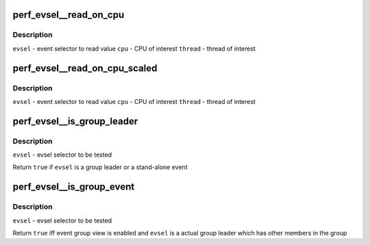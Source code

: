 .. -*- coding: utf-8; mode: rst -*-
.. src-file: tools/perf/util/evsel.h

.. _`perf_evsel__read_on_cpu`:

perf_evsel__read_on_cpu
=======================

.. c:function:: int perf_evsel__read_on_cpu(struct perf_evsel *evsel, int cpu, int thread)

    Read out the results on a CPU and thread

    :param struct perf_evsel \*evsel:
        *undescribed*

    :param int cpu:
        *undescribed*

    :param int thread:
        *undescribed*

.. _`perf_evsel__read_on_cpu.description`:

Description
-----------

\ ``evsel``\  - event selector to read value
\ ``cpu``\  - CPU of interest
\ ``thread``\  - thread of interest

.. _`perf_evsel__read_on_cpu_scaled`:

perf_evsel__read_on_cpu_scaled
==============================

.. c:function:: int perf_evsel__read_on_cpu_scaled(struct perf_evsel *evsel, int cpu, int thread)

    Read out the results on a CPU and thread, scaled

    :param struct perf_evsel \*evsel:
        *undescribed*

    :param int cpu:
        *undescribed*

    :param int thread:
        *undescribed*

.. _`perf_evsel__read_on_cpu_scaled.description`:

Description
-----------

\ ``evsel``\  - event selector to read value
\ ``cpu``\  - CPU of interest
\ ``thread``\  - thread of interest

.. _`perf_evsel__is_group_leader`:

perf_evsel__is_group_leader
===========================

.. c:function:: bool perf_evsel__is_group_leader(const struct perf_evsel *evsel)

    Return whether given evsel is a leader event

    :param const struct perf_evsel \*evsel:
        *undescribed*

.. _`perf_evsel__is_group_leader.description`:

Description
-----------

\ ``evsel``\  - evsel selector to be tested

Return \ ``true``\  if \ ``evsel``\  is a group leader or a stand-alone event

.. _`perf_evsel__is_group_event`:

perf_evsel__is_group_event
==========================

.. c:function:: bool perf_evsel__is_group_event(struct perf_evsel *evsel)

    Return whether given evsel is a group event

    :param struct perf_evsel \*evsel:
        *undescribed*

.. _`perf_evsel__is_group_event.description`:

Description
-----------

\ ``evsel``\  - evsel selector to be tested

Return \ ``true``\  iff event group view is enabled and \ ``evsel``\  is a actual group
leader which has other members in the group

.. This file was automatic generated / don't edit.

